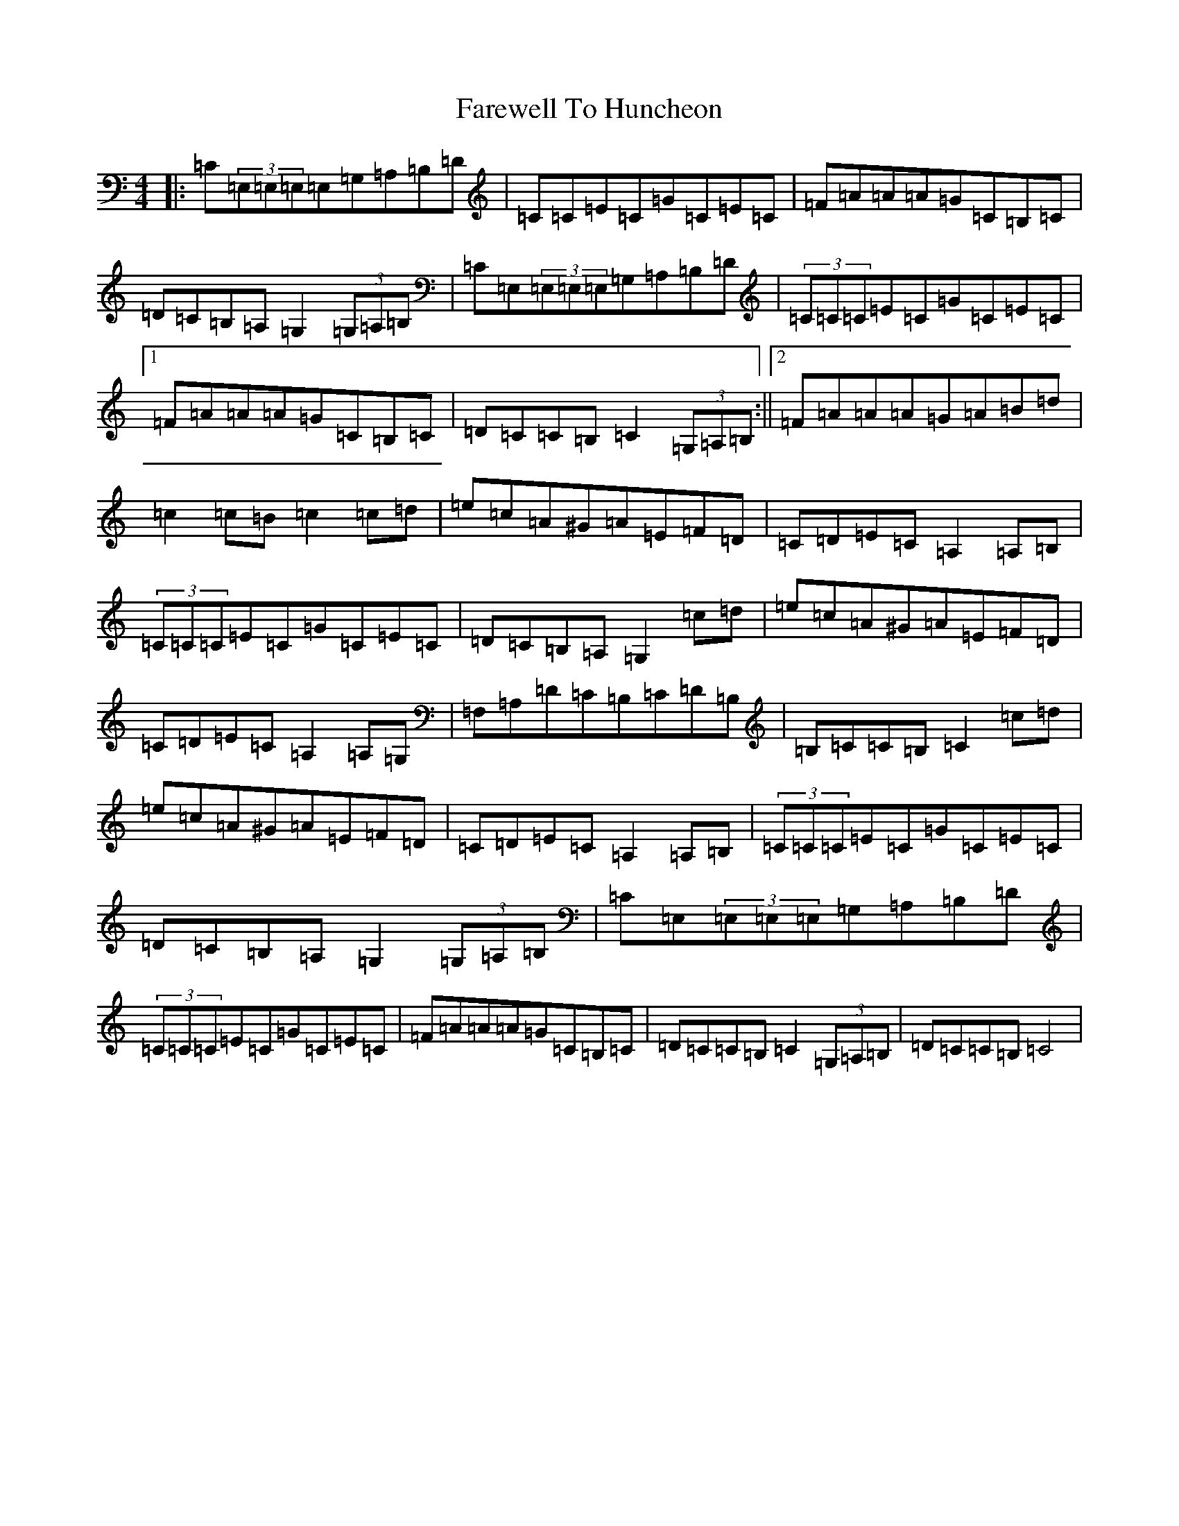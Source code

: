 X: 6470
T: Farewell To Huncheon
S: https://thesession.org/tunes/2378#setting2378
R: reel
M:4/4
L:1/8
K: C Major
|:=C(3=E,=E,=E,=E,=G,=A,=B,=D|=C=C=E=C=G=C=E=C|=F=A=A=A=G=C=B,=C|=D=C=B,=A,=G,2(3=G,=A,=B,|=C=E,(3=E,=E,=E,=G,=A,=B,=D|(3=C=C=C=E=C=G=C=E=C|1=F=A=A=A=G=C=B,=C|=D=C=C=B,=C2(3=G,=A,=B,:||2=F=A=A=A=G=A=B=d|=c2=c=B=c2=c=d|=e=c=A^G=A=E=F=D|=C=D=E=C=A,2=A,=B,|(3=C=C=C=E=C=G=C=E=C|=D=C=B,=A,=G,2=c=d|=e=c=A^G=A=E=F=D|=C=D=E=C=A,2=A,=G,|=F,=A,=D=C=B,=C=D=B,|=B,=C=C=B,=C2=c=d|=e=c=A^G=A=E=F=D|=C=D=E=C=A,2=A,=B,|(3=C=C=C=E=C=G=C=E=C|=D=C=B,=A,=G,2(3=G,=A,=B,|=C=E,(3=E,=E,=E,=G,=A,=B,=D|(3=C=C=C=E=C=G=C=E=C|=F=A=A=A=G=C=B,=C|=D=C=C=B,=C2(3=G,=A,=B,|=D=C=C=B,=C4|